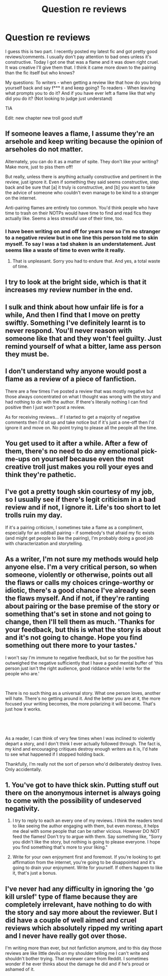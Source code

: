 #+TITLE: Question re reviews

* Question re reviews
:PROPERTIES:
:Author: sezzlebear
:Score: 3
:DateUnix: 1550817872.0
:DateShort: 2019-Feb-22
:END:
I guess this is two part. I recently posted my latest fic and got pretty good reviews/comments. I usually don't pay attention to bad ones unless it's constructive. Today I got one that was a flame and it was down right cruel. It was creative I'll give them that. I think it came more down to the pairing than the fic itself but who knows?

My questions: To writers - when getting a review like that how do you bring yourself back and say f*** it and keep going? To readers - When leaving what prompts you to do it? And if you have ever left a flame like that why did you do it? (Not looking to judge just understand)

TIA

Edit: new chapter new troll good stuff


** If someone leaves a flame, I assume they're an arsehole and keep writing because the opinion of arseholes do not matter.

Alternately, you can do it as a matter of spite. They don't like your writing? Make more, just to piss them off!

But really, unless there is anything actually constructive and pertinent in the review, just ignore it. Even if something they said seems constructive, step back and be sure that [a] it truly is constructive, and [b] you want to take the advice of someone who couldn't even manage to be kind to a stranger on the internet.

Anti-pairing flames are entirely too common. You'd think people who have time to trash on their NOTPs would have time to find and read fics they actually like. Seems a less stressful use of their time, too.
:PROPERTIES:
:Author: SilverCookieDust
:Score: 12
:DateUnix: 1550819453.0
:DateShort: 2019-Feb-22
:END:

*** I have been writing on and off for years now so I'm no stranger to a negative review but in one line this person told me to skin myself. To say I was a tad shaken is an understatement. Just seems like a waste of time to even write it really.
:PROPERTIES:
:Author: sezzlebear
:Score: 6
:DateUnix: 1550820246.0
:DateShort: 2019-Feb-22
:END:

**** That is unpleasant. Sorry you had to endure that. And yes, a total waste of time.
:PROPERTIES:
:Author: SilverCookieDust
:Score: 3
:DateUnix: 1550820982.0
:DateShort: 2019-Feb-22
:END:


** I try to look at the bright side, which is that it increases my review number in the end.
:PROPERTIES:
:Author: deirox
:Score: 6
:DateUnix: 1550828399.0
:DateShort: 2019-Feb-22
:END:


** I sulk and think about how unfair life is for a while, And then I find that I move on pretty swiftly. Something I've definitely learnt is to never respond. You'll never reason with someone like that and they won't feel guilty. Just remind yourself of what a bitter, lame ass person they must be.
:PROPERTIES:
:Author: FloreatCastellum
:Score: 3
:DateUnix: 1550834075.0
:DateShort: 2019-Feb-22
:END:


** I don't understand why anyone would post a flame as a review of a piece of fanfiction.

There are a few times I've posted a review that was mostly negative but those always concentrated on what I thought was wrong with the story and had nothing to do with the author. If there's literally nothing I can find positive then I just won't post a review.

As for receiving reviews... if I started to get a majority of negative comments then I'd sit up and take notice but if it's just a one-off then I'd ignore it and move on. No point trying to please all the people all the time.
:PROPERTIES:
:Author: rpeh
:Score: 2
:DateUnix: 1550829715.0
:DateShort: 2019-Feb-22
:END:


** You get used to it after a while. After a few of them, there's no need to do any emotional pick-me-ups on yourself because even the most creative troll just makes you roll your eyes and think they're pathetic.
:PROPERTIES:
:Author: Colubrina_
:Score: 2
:DateUnix: 1550836638.0
:DateShort: 2019-Feb-22
:END:


** I've got a pretty tough skin courtesy of my job, so I usually see if there's legit criticism in a bad review and if not, I ignore it. Life's too short to let trolls ruin my day.

If it's a pairing criticism, I sometimes take a flame as a compliment, especially for an oddball pairing - if somebody's that afraid my fic exists (and might get people to like the pairing), I'm probably doing a good job with characterization and storytelling.
:PROPERTIES:
:Author: idahoblackberry
:Score: 1
:DateUnix: 1550834886.0
:DateShort: 2019-Feb-22
:END:


** As a writer, I'm not sure my methods would help anyone else. I'm a very critical person, so when someone, violently or otherwise, points out all the flaws or calls my choices cringe-worthy or idiotic, there's a good chance I've already seen the flaws myself. And if not, if they're ranting about pairing or the base premise of the story or something that's set in stone and not going to change, then I'll tell them as much. 'Thanks for your feedback, but this is what the story is about and it's not going to change. Hope you find something out there more to your tastes.'

I won't say I'm immune to negative feedback, but so far the positive has outweighed the negative sufficiently that I have a good mental buffer of 'this person just isn't the right audience, good riddance while I write for the people who are.'

​

There is no such thing as a universal story. What one person loves, another will hate. There's no getting around it. And the better you are at it, the more focused your writing becomes, the more polarizing it will become. That's just how it works.

​

​

As a reader, I can think of very few times when I was inclined to violently depart a story, and I don't think I ever actually followed through. The fact is, my kind and encouraging critiques destroy enough writers as it is, I'd hate to see what happened if I stopped holding back.

Thankfully, I'm really not the sort of person who'd deliberately destroy lives. Only accidentally.
:PROPERTIES:
:Author: Asviloka
:Score: 1
:DateUnix: 1550844076.0
:DateShort: 2019-Feb-22
:END:


** 1. You've got to have thick skin. Putting stuff out there on the anonymous internet is always going to come with the possibility of undeserved negativity.

2. I try to reply to each an every one of my reviews. I think the readers tend to like seeing the author engaging with them, but even moreso, it helps me deal with some people that can be rather vicious. However DO NOT feed the flames! Don't try to argue with them. Say something like, "Sorry you didn't like the story, but nothing is going to please everyone. I hope you find something that's more to your liking."

3. Write for your own enjoyment first and foremost. If you're looking to get affirmation from the internet, you're going to be disappointed and it's going to drain your enjoyment. Write for yourself. If others happen to like it, that's just a bonus.
:PROPERTIES:
:Author: Raven3182
:Score: 1
:DateUnix: 1550851398.0
:DateShort: 2019-Feb-22
:END:


** I've never had any difficulty in ignoring the 'go kill urslef' type of flame because they are completely irrelevant, have nothing to do with the story and say more about the reviewer. But I did have a couple of well aimed and cruel reviews which absolutely ripped my writing apart and I never have really got over those.

I'm writing more than ever, but not fanfiction anymore, and to this day those reviews are like little devils on my shoulder telling me I can't write and shouldn't bother trying. That reviewer came from Reddit. I sometimes wonder if he ever thinks about the damage he did and if he's proud or ashamed of it.
:PROPERTIES:
:Author: booksandpots
:Score: 1
:DateUnix: 1550856448.0
:DateShort: 2019-Feb-22
:END:
